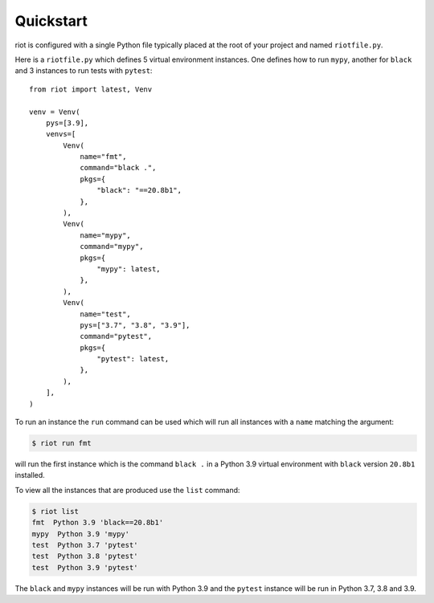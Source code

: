 Quickstart
==========

riot is configured with a single Python file typically placed at the root of
your project and named ``riotfile.py``.


Here is a ``riotfile.py`` which defines 5 virtual environment instances. One
defines how to run ``mypy``, another for ``black`` and 3 instances to run tests
with ``pytest``::

        from riot import latest, Venv

        venv = Venv(
            pys=[3.9],
            venvs=[
                Venv(
                    name="fmt",
                    command="black .",
                    pkgs={
                        "black": "==20.8b1",
                    },
                ),
                Venv(
                    name="mypy",
                    command="mypy",
                    pkgs={
                        "mypy": latest,
                    },
                ),
                Venv(
                    name="test",
                    pys=["3.7", "3.8", "3.9"],
                    command="pytest",
                    pkgs={
                        "pytest": latest,
                    },
                ),
            ],
        )


To run an instance the ``run`` command can be used which will run all instances
with a ``name`` matching the argument:

.. code-block:: bash

        $ riot run fmt

will run the first instance which is the command ``black .`` in a Python 3.9
virtual environment with ``black`` version ``20.8b1`` installed.


To view all the instances that are produced use the ``list`` command:

.. code-block:: bash

        $ riot list
        fmt  Python 3.9 'black==20.8b1'
        mypy  Python 3.9 'mypy'
        test  Python 3.7 'pytest'
        test  Python 3.8 'pytest'
        test  Python 3.9 'pytest'


The ``black`` and ``mypy`` instances will be run with Python 3.9 and the
``pytest`` instance will be run in Python 3.7, 3.8 and 3.9.

